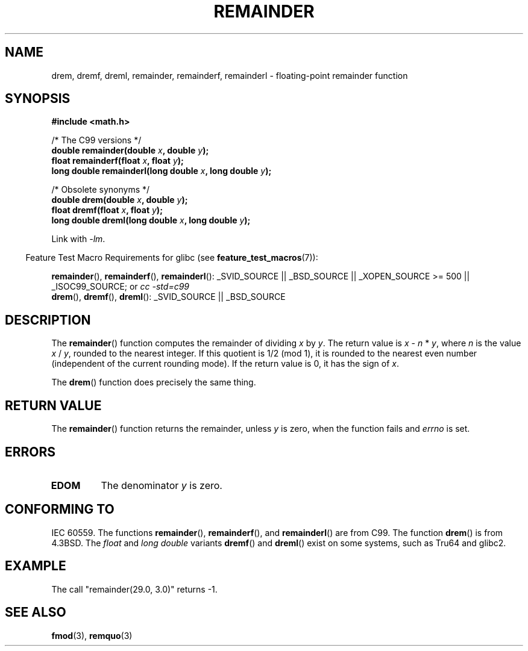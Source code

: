 .\" Copyright 1993 David Metcalfe (david@prism.demon.co.uk)
.\"
.\" Permission is granted to make and distribute verbatim copies of this
.\" manual provided the copyright notice and this permission notice are
.\" preserved on all copies.
.\"
.\" Permission is granted to copy and distribute modified versions of this
.\" manual under the conditions for verbatim copying, provided that the
.\" entire resulting derived work is distributed under the terms of a
.\" permission notice identical to this one.
.\"
.\" Since the Linux kernel and libraries are constantly changing, this
.\" manual page may be incorrect or out-of-date.  The author(s) assume no
.\" responsibility for errors or omissions, or for damages resulting from
.\" the use of the information contained herein.  The author(s) may not
.\" have taken the same level of care in the production of this manual,
.\" which is licensed free of charge, as they might when working
.\" professionally.
.\"
.\" Formatted or processed versions of this manual, if unaccompanied by
.\" the source, must acknowledge the copyright and authors of this work.
.\"
.\" References consulted:
.\"     Linux libc source code
.\"     Lewine's _POSIX Programmer's Guide_ (O'Reilly & Associates, 1991)
.\"     386BSD man pages
.\"
.\" Modified 1993-07-24 by Rik Faith (faith@cs.unc.edu)
.\" Modified 2002-08-10 Walter Harms
.\"	(walter.harms@informatik.uni-oldenburg.de)
.\" Modified 2003-11-18, 2004-10-05 aeb
.\"
.TH REMAINDER 3  2007-07-26 "" "Linux Programmer's Manual"
.SH NAME
drem, dremf, dreml, remainder, remainderf, remainderl \- \
floating-point remainder function
.SH SYNOPSIS
.nf
.B #include <math.h>
.sp
/* The C99 versions */
.BI "double remainder(double " x ", double " y );
.BI "float remainderf(float " x ", float " y );
.BI "long double remainderl(long double " x ", long double " y );
.sp
/* Obsolete synonyms */
.BI "double drem(double " x ", double " y );
.BI "float dremf(float " x ", float " y );
.BI "long double dreml(long double " x ", long double " y );
.sp
.fi
Link with \fI\-lm\fP.
.sp
.in -4n
Feature Test Macro Requirements for glibc (see
.BR feature_test_macros (7)):
.in
.sp
.ad l
.BR remainder (),
.BR remainderf (),
.BR remainderl ():
_SVID_SOURCE || _BSD_SOURCE || _XOPEN_SOURCE\ >=\ 500 || _ISOC99_SOURCE; or
.I cc\ -std=c99
.br
.BR drem (),
.BR dremf (),
.BR dreml ():
_SVID_SOURCE || _BSD_SOURCE
.ad b
.SH DESCRIPTION
The
.BR remainder ()
function computes the remainder of dividing
.I x
by
.IR y .
The return value is
.IR x " \- " n " * " y ,
where
.I n
is the value
.IR x " / " y ,
rounded to the nearest integer.
If this quotient is 1/2 (mod 1), it is rounded to the nearest even number
(independent of the current rounding mode).
If the return value is 0, it has the sign of
.IR x .
.LP
The
.BR drem ()
function does precisely the same thing.
.SH "RETURN VALUE"
The
.BR remainder ()
function returns the remainder, unless
.I y
is zero, when the function fails and
.I errno
is set.
.SH ERRORS
.TP
.B EDOM
The denominator
.I y
is zero.
.SH "CONFORMING TO"
IEC 60559.
The functions
.BR remainder (),
.BR remainderf (),
and
.BR remainderl ()
are from C99.
The function
.BR drem ()
is from 4.3BSD.
The
.I float
and
.I "long double"
variants
.BR dremf ()
and
.BR dreml ()
exist on some systems, such as Tru64 and glibc2.
.SH EXAMPLE
The call "remainder(29.0, 3.0)" returns \-1.
.SH "SEE ALSO"
.BR fmod (3),
.BR remquo (3)
